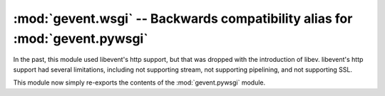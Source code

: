 
==============================================================================
 :mod:`gevent.wsgi` -- Backwards compatibility alias for :mod:`gevent.pywsgi`
==============================================================================

In the past, this module used libevent's http support, but that was dropped
with the introduction of libev. libevent's http support had several
limitations, including not supporting stream, not supporting
pipelining, and not supporting SSL.

This module now simply re-exports the contents of the
:mod:`gevent.pywsgi` module.

.. deprecated:: 1.1
   Use :mod:`gevent.pywsgi`
